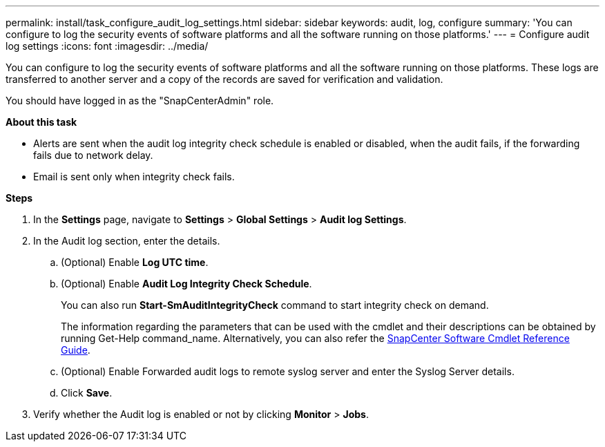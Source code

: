 ---
permalink: install/task_configure_audit_log_settings.html
sidebar: sidebar
keywords: audit, log, configure
summary: 'You can configure to log the security events of software platforms and all the software running on those platforms.'
---
= Configure audit log settings
:icons: font
:imagesdir: ../media/

[.lead]
You can configure to log the security events of software platforms and all the software running on those platforms. These logs are transferred to another server and a copy of the records are saved for verification and validation. 

You should have logged in as the "SnapCenterAdmin" role.

*About this task*

* Alerts are sent when the audit log integrity check schedule is enabled or disabled, when the audit fails, if the forwarding fails due to network delay.
* Email is sent only when integrity check fails.

*Steps*

. In the *Settings* page, navigate to *Settings* > *Global Settings* > *Audit log Settings*.
. In the Audit log section, enter the details.
.. (Optional) Enable *Log UTC time*.  
.. (Optional) Enable *Audit Log Integrity Check Schedule*.
+
You can also run *Start-SmAuditIntegrityCheck* command to start integrity check on demand. 
+
The information regarding the parameters that can be used with the cmdlet and their descriptions can be obtained by running Get-Help command_name. Alternatively, you can also refer the https://library.netapp.com/ecm/ecm_download_file/ECMLP2885482[SnapCenter Software Cmdlet Reference Guide^].
.. (Optional) Enable Forwarded audit logs to remote syslog server and enter the Syslog Server details.
.. Click *Save*.
. Verify whether the Audit log is enabled or not by clicking *Monitor* > *Jobs*.

